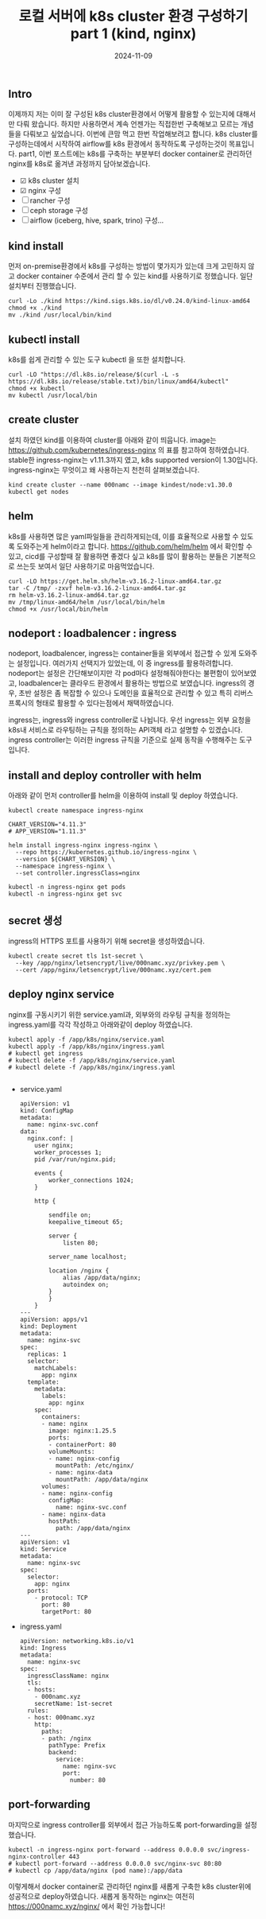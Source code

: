 #+TITLE: 로컬 서버에 k8s cluster 환경 구성하기 part 1 (kind, nginx)
#+LAYOUT: post
#+jekyll_tags: k8s
#+jekyll_categories: Development
#+DATE: 2024-11-09

** Intro

 이제까지 저는 이미 잘 구성된 k8s cluster환경에서 어떻게 활용할 수 있는지에 대해서만 다뤄 왔습니다. 하지만 사용하면서 계속 언젠가는 직접한번 구축해보고 모르는 개념들을 다뤄보고 싶었습니다. 이번에 큰맘 먹고 한번 작업해보려고 합니다. k8s cluster를 구성하는데에서 시작하여 airflow를 k8s 환경에서 동작하도록 구성하는것이 목표입니다. part1, 이번 포스트에는 k8s를 구축하는 부분부터 docker container로 관리하던 nginx를 k8s로 옮겨낸 과정까지 담아보겠습니다.

- ☑ k8s cluster 설치
- ☑ nginx 구성
- ☐ rancher 구성
- ☐ ceph storage 구성
- ☐ airflow (iceberg, hive, spark, trino) 구성... 

** kind install
 먼저 on-premise환경에서 k8s를 구성하는 방법이 몇가지가 있는데 크게 고민하지 않고 docker container 수준에서 관리 할 수 있는 kind를 사용하기로 정했습니다. 일단 설치부터 진행했습니다. 
#+BEGIN_SRC
curl -Lo ./kind https://kind.sigs.k8s.io/dl/v0.24.0/kind-linux-amd64
chmod +x ./kind
mv ./kind /usr/local/bin/kind
#+END_SRC

** kubectl install
k8s를 쉽게 관리할 수 있는 도구 kubectl 을 또한 설치합니다.
#+BEGIN_SRC
curl -LO "https://dl.k8s.io/release/$(curl -L -s https://dl.k8s.io/release/stable.txt)/bin/linux/amd64/kubectl"
chmod +x kubectl
mv kubectl /usr/local/bin
#+END_SRC

** create cluster
설치 하였던 kind를 이용하여 cluster를 아래와 같이 띄웁니다. image는 https://github.com/kubernetes/ingress-nginx 의 표를 참고하여 정하였습니다. stable한 ingress-nginx는 v1.11.3까지 였고, k8s supported version이 1.30입니다. ingress-nginx는 무엇이고 왜 사용하는지 천천히 살펴보겠습니다. 
#+BEGIN_SRC
kind create cluster --name 000namc --image kindest/node:v1.30.0
kubectl get nodes
#+END_SRC

** helm
k8s를 사용하면 많은 yaml파일들을 관리하게되는데, 이를 효율적으로 사용할 수 있도록 도와주는게 helm이라고 합니다. https://github.com/helm/helm 에서 확인할 수 있고, cicd를 구성할때 잘 활용하면 좋겠다 싶고 k8s를 많이 활용하는 분들은 기본적으로 쓰는듯 보여서 일단 사용하기로 마음먹었습니다. 

#+BEGIN_SRC
curl -LO https://get.helm.sh/helm-v3.16.2-linux-amd64.tar.gz
tar -C /tmp/ -zxvf helm-v3.16.2-linux-amd64.tar.gz
rm helm-v3.16.2-linux-amd64.tar.gz
mv /tmp/linux-amd64/helm /usr/local/bin/helm
chmod +x /usr/local/bin/helm
#+END_SRC


** nodeport : loadbalencer : ingress
 nodeport, loadbalencer, ingress는 container들을 외부에서 접근할 수 있게 도와주는 설정입니다. 여러가지 선택지가 있었는데, 이 중 ingress를 활용하려합니다. nodeport는 설정은 간단해보이지만 각 pod마다 설정해줘야한다는 불편함이 있어보였고, loadbalencer는 클라우드 환경에서 활용하는 방법으로 보였습니다. ingress의 경우, 초반 설정은 좀 복잡할 수 있으나 도메인을 효율적으로 관리할 수 있고 특히 리버스 프록시의 형태로 활용할 수 있다는점에서 채택하였습니다.

ingress는, ingress와 ingress controller로 나뉩니다. 우선 ingress는 외부 요청을 k8s내 서비스로 라우팅하는 규칙을 정의하는 API객체 라고 설명할 수 있겠습니다. ingress controller는 이러한 ingress 규칙을 기준으로 실제 동작을 수행해주는 도구 입니다. 

** install and deploy controller with helm

아래와 같이 먼저 controller를 helm을 이용하여 install 및 deploy 하였습니다.

#+BEGIN_SRC
kubectl create namespace ingress-nginx

CHART_VERSION="4.11.3"
# APP_VERSION="1.11.3"

helm install ingress-nginx ingress-nginx \
  --repo https://kubernetes.github.io/ingress-nginx \
  --version ${CHART_VERSION} \
  --namespace ingress-nginx \
  --set controller.ingressClass=nginx

kubectl -n ingress-nginx get pods
kubectl -n ingress-nginx get svc
#+END_SRC


** secret 생성
ingress의 HTTPS 포트를 사용하기 위해 secret을 생성하였습니다.
#+BEGIN_SRC
kubectl create secret tls 1st-secret \
  --key /app/nginx/letsencrypt/live/000namc.xyz/privkey.pem \
  --cert /app/nginx/letsencrypt/live/000namc.xyz/cert.pem
#+END_SRC

** deploy nginx service

nginx를 구동시키기 위한 service.yaml과, 외부와의 라우팅 규칙을 정의하는 ingress.yaml를 각각 작성하고 아래와같이 deploy 하였습니다. 
#+BEGIN_SRC
kubectl apply -f /app/k8s/nginx/service.yaml  
kubectl apply -f /app/k8s/nginx/ingress.yaml
# kubectl get ingress 
# kubectl delete -f /app/k8s/nginx/service.yaml  
# kubectl delete -f /app/k8s/nginx/ingress.yaml

#+END_SRC

- service.yaml
  #+BEGIN_SRC
apiVersion: v1
kind: ConfigMap
metadata:
  name: nginx-svc.conf
data:
  nginx.conf: |   
    user nginx;
    worker_processes 1;
    pid /var/run/nginx.pid;

    events {
        worker_connections 1024;
    }

    http {

        sendfile on;
        keepalive_timeout 65;

        server {
            listen 80;
      
        server_name localhost;

        location /nginx {
            alias /app/data/nginx;
            autoindex on;
        }
        }
    }
---
apiVersion: apps/v1
kind: Deployment
metadata:
  name: nginx-svc
spec:
  replicas: 1
  selector:
    matchLabels:
      app: nginx
  template:
    metadata:
      labels:
        app: nginx
    spec:
      containers:
      - name: nginx
        image: nginx:1.25.5
        ports:
        - containerPort: 80
        volumeMounts:
        - name: nginx-config
          mountPath: /etc/nginx/
        - name: nginx-data
          mountPath: /app/data/nginx
      volumes:
      - name: nginx-config
        configMap:
          name: nginx-svc.conf
      - name: nginx-data
        hostPath:
          path: /app/data/nginx
---
apiVersion: v1
kind: Service
metadata:
  name: nginx-svc  
spec:
  selector:
    app: nginx      
  ports:
    - protocol: TCP
      port: 80      
      targetPort: 80 
  #+END_SRC
- ingress.yaml
  #+BEGIN_SRC
apiVersion: networking.k8s.io/v1
kind: Ingress
metadata:
  name: nginx-svc
spec:
  ingressClassName: nginx
  tls:
  - hosts:
    - 000namc.xyz
    secretName: 1st-secret
  rules:
  - host: 000namc.xyz
    http:
      paths:
      - path: /nginx
        pathType: Prefix
        backend:
          service:
            name: nginx-svc
            port:
              number: 80
  #+END_SRC

** port-forwarding

마지막으로 ingress controller를 외부에서 접근 가능하도록 port-forwarding을 설정했습니다. 
#+BEGIN_SRC
kubectl -n ingress-nginx port-forward --address 0.0.0.0 svc/ingress-nginx-controller 443
# kubectl port-forward --address 0.0.0.0 svc/nginx-svc 80:80
# kubectl cp /app/data/nginx (pod name):/app/data
#+END_SRC

이렇게해서 docker container로 관리하던 nginx를 새롭게 구축한 k8s cluster위에 성공적으로 deploy하였습니다. 새롭게 동작하는 nginx는 여전히 https://000namc.xyz/nginx/ 에서 확인 가능합니다! 


